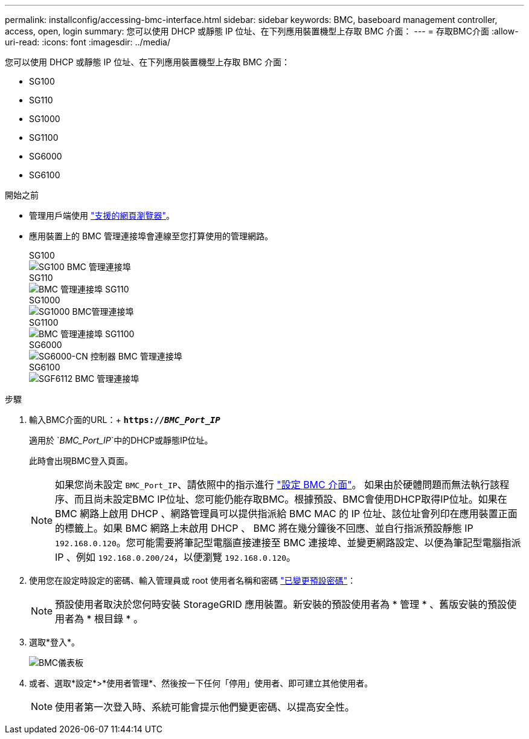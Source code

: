 ---
permalink: installconfig/accessing-bmc-interface.html 
sidebar: sidebar 
keywords: BMC, baseboard management controller, access, open, login 
summary: 您可以使用 DHCP 或靜態 IP 位址、在下列應用裝置機型上存取 BMC 介面：  
---
= 存取BMC介面
:allow-uri-read: 
:icons: font
:imagesdir: ../media/


[role="lead"]
您可以使用 DHCP 或靜態 IP 位址、在下列應用裝置機型上存取 BMC 介面：

* SG100
* SG110
* SG1000
* SG1100
* SG6000
* SG6100


.開始之前
* 管理用戶端使用 https://docs.netapp.com/us-en/storagegrid-118/admin/web-browser-requirements.html["支援的網頁瀏覽器"^]。
* 應用裝置上的 BMC 管理連接埠會連線至您打算使用的管理網路。
+
[role="tabbed-block"]
====
.SG100
--
image::../media/sg100_bmc_management_port.png[SG100 BMC 管理連接埠]

--
.SG110
--
image::../media/sgf6112_cn_bmc_management_port.png[BMC 管理連接埠 SG110]

--
.SG1000
--
image::../media/sg1000_bmc_management_port.png[SG1000 BMC管理連接埠]

--
.SG1100
--
image::../media/sg1100_bmc_management_port.png[BMC 管理連接埠 SG1100]

--
.SG6000
--
image::../media/sg6000_cn_bmc_management_port.gif[SG6000-CN 控制器 BMC 管理連接埠]

--
.SG6100
--
image::../media/sgf6112_cn_bmc_management_port.png[SGF6112 BMC 管理連接埠]

--
====


.步驟
. 輸入BMC介面的URL：+
`*https://_BMC_Port_IP_*`
+
適用於 `_BMC_Port_IP_`中的DHCP或靜態IP位址。

+
此時會出現BMC登入頁面。

+

NOTE: 如果您尚未設定 `BMC_Port_IP`、請依照中的指示進行 link:configuring-bmc-interface.html["設定 BMC 介面"]。  如果由於硬體問題而無法執行該程序、而且尚未設定BMC IP位址、您可能仍能存取BMC。根據預設、BMC會使用DHCP取得IP位址。如果在 BMC 網路上啟用 DHCP 、網路管理員可以提供指派給 BMC MAC 的 IP 位址、該位址會列印在應用裝置正面的標籤上。如果 BMC 網路上未啟用 DHCP 、 BMC 將在幾分鐘後不回應、並自行指派預設靜態 IP `192.168.0.120`。您可能需要將筆記型電腦直接連接至 BMC 連接埠、並變更網路設定、以便為筆記型電腦指派 IP 、例如 `192.168.0.200/24`，以便瀏覽 `192.168.0.120`。

. 使用您在設定時設定的密碼、輸入管理員或 root 使用者名稱和密碼 link:changing-root-password-for-bmc-interface.html["已變更預設密碼"]：
+

NOTE: 預設使用者取決於您何時安裝 StorageGRID 應用裝置。新安裝的預設使用者為 * 管理 * 、舊版安裝的預設使用者為 * 根目錄 * 。

. 選取*登入*。
+
image::../media/bmc_dashboard.gif[BMC儀表板]

. 或者、選取*設定*>*使用者管理*、然後按一下任何「停用」使用者、即可建立其他使用者。
+

NOTE: 使用者第一次登入時、系統可能會提示他們變更密碼、以提高安全性。


